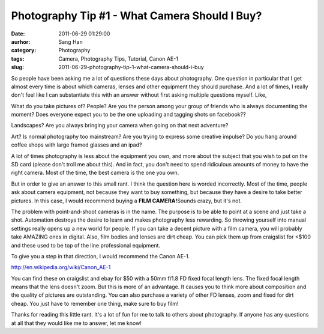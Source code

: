 Photography Tip #1 - What Camera Should I Buy?
##############################################
:date: 2011-06-29 01:29:00
:aurhor: Sang Han
:category: Photography
:tags: Camera, Photography Tips, Tutorial, Canon AE-1
:slug: 2011-06-29-photography-tip-1-what-camera-should-i-buy

So people have been asking me a lot of questions these days about
photography. One question in particular that I get almost every time is
about which cameras, lenses and other equipment they should purchase.
And a lot of times, I really don't feel like I can substantiate this
with an answer without first asking multiple questions myself. Like,

What do you take pictures of? People? Are you the person among your
group of friends who is always documenting the moment? Does everyone
expect you to be the one uploading and tagging shots on facebook??

Landscapes? Are you always bringing your camera when going on that next
adventure?

Art? Is normal photography too mainstream? Are you trying to express
some creative impulse? Do you hang around coffee shops with large framed
glasses and an ipad?

A lot of times photography is less about the equipment you own, and more
about the subject that you wish to put on the SD card (please don't
troll me about this). And in fact, you don't need to spend ridiculous
amounts of money to have the right camera. Most of the time, the best
camera is the one you own.

But in order to give an answer to this small rant. I think the question
here is worded incorrectly. Most of the time, people ask about camera
equipment, not because they want to buy something, but because they have
a desire to take better pictures. In this case, I would recommend buying
a **FILM CAMERA!**\ Sounds crazy, but it's not.

The problem with point-and-shoot cameras is in the name. The purpose is
to be able to point at a scene and just take a shot. Automation destroys
the desire to learn and makes photography less rewarding. So throwing
yourself into manual settings really opens up a new world for people. If
you can take a decent picture with a film camera, you will probably take
AMAZING ones in digital. Also, film bodies and lenses are dirt cheap.
You can pick them up from craigslist for <$100 and these used to be top
of the line professional equipment.

To give you a step in that direction, I would recommend the Canon AE-1.

|image0|

http://en.wikipedia.org/wiki/Canon\_AE-1

You can find these on craigslist and ebay for $50 with a 50mm f/1.8 FD
fixed focal length lens. The fixed focal length means that the lens
doesn't zoom. But this is more of an advantage. It causes you to think
more about composition and the quality of pictures are outstanding. You
can also purchase a variety of other FD lenses, zoom and fixed for dirt
cheap. You just have to remember one thing, make sure to buy film!

Thanks for reading this little rant. It's a lot of fun for me to talk to
others about photography. If anyone has any questions at all that they
would like me to answer, let me know!

.. |image0| image:: /img/D3S_7456-1200.jpg
